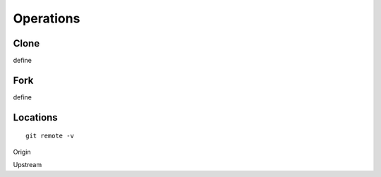 Operations
~~~~~~~~~~

Clone
^^^^^
define

Fork
^^^^
define

Locations
^^^^^^^^


::

    git remote -v


Origin

Upstream